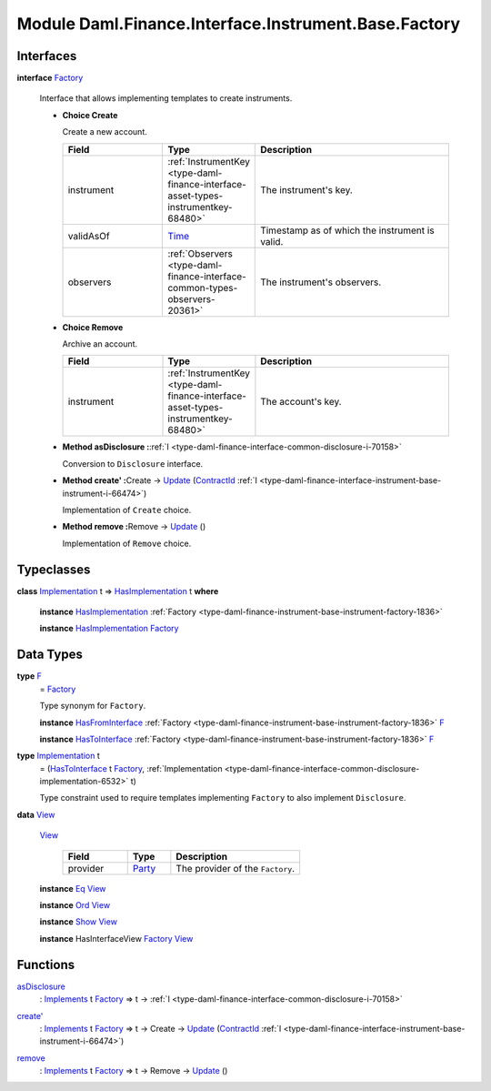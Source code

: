 .. Copyright (c) 2022 Digital Asset (Switzerland) GmbH and/or its affiliates. All rights reserved.
.. SPDX-License-Identifier: Apache-2.0

.. _module-daml-finance-interface-instrument-base-factory-15762:

Module Daml.Finance.Interface.Instrument.Base.Factory
======================================================

Interfaces
----------

.. _type-daml-finance-interface-instrument-base-factory-factory-88339:

**interface** `Factory <type-daml-finance-interface-instrument-base-factory-factory-88339_>`_

  Interface that allows implementing templates to create instruments\.

  + **Choice Create**

    Create a new account\.

    .. list-table::
       :widths: 15 10 30
       :header-rows: 1

       * - Field
         - Type
         - Description
       * - instrument
         - :ref:`InstrumentKey <type-daml-finance-interface-asset-types-instrumentkey-68480>`
         - The instrument's key\.
       * - validAsOf
         - `Time <https://docs.daml.com/daml/stdlib/Prelude.html#type-da-internal-lf-time-63886>`_
         - Timestamp as of which the instrument is valid\.
       * - observers
         - :ref:`Observers <type-daml-finance-interface-common-types-observers-20361>`
         - The instrument's observers\.

  + **Choice Remove**

    Archive an account\.

    .. list-table::
       :widths: 15 10 30
       :header-rows: 1

       * - Field
         - Type
         - Description
       * - instrument
         - :ref:`InstrumentKey <type-daml-finance-interface-asset-types-instrumentkey-68480>`
         - The account's key\.

  + **Method asDisclosure \:**\ :ref:`I <type-daml-finance-interface-common-disclosure-i-70158>`

    Conversion to ``Disclosure`` interface\.

  + **Method create' \:**\ Create \-\> `Update <https://docs.daml.com/daml/stdlib/Prelude.html#type-da-internal-lf-update-68072>`_ (`ContractId <https://docs.daml.com/daml/stdlib/Prelude.html#type-da-internal-lf-contractid-95282>`_ :ref:`I <type-daml-finance-interface-instrument-base-instrument-i-66474>`)

    Implementation of ``Create`` choice\.

  + **Method remove \:**\ Remove \-\> `Update <https://docs.daml.com/daml/stdlib/Prelude.html#type-da-internal-lf-update-68072>`_ ()

    Implementation of ``Remove`` choice\.

Typeclasses
-----------

.. _class-daml-finance-interface-instrument-base-factory-hasimplementation-41720:

**class** `Implementation <type-daml-finance-interface-instrument-base-factory-implementation-86332_>`_ t \=\> `HasImplementation <class-daml-finance-interface-instrument-base-factory-hasimplementation-41720_>`_ t **where**

  **instance** `HasImplementation <class-daml-finance-interface-instrument-base-factory-hasimplementation-41720_>`_ :ref:`Factory <type-daml-finance-instrument-base-instrument-factory-1836>`

  **instance** `HasImplementation <class-daml-finance-interface-instrument-base-factory-hasimplementation-41720_>`_ `Factory <type-daml-finance-interface-instrument-base-factory-factory-88339_>`_

Data Types
----------

.. _type-daml-finance-interface-instrument-base-factory-f-87857:

**type** `F <type-daml-finance-interface-instrument-base-factory-f-87857_>`_
  \= `Factory <type-daml-finance-interface-instrument-base-factory-factory-88339_>`_

  Type synonym for ``Factory``\.

  **instance** `HasFromInterface <https://docs.daml.com/daml/stdlib/Prelude.html#class-da-internal-interface-hasfrominterface-43863>`_ :ref:`Factory <type-daml-finance-instrument-base-instrument-factory-1836>` `F <type-daml-finance-interface-instrument-base-factory-f-87857_>`_

  **instance** `HasToInterface <https://docs.daml.com/daml/stdlib/Prelude.html#class-da-internal-interface-hastointerface-68104>`_ :ref:`Factory <type-daml-finance-instrument-base-instrument-factory-1836>` `F <type-daml-finance-interface-instrument-base-factory-f-87857_>`_

.. _type-daml-finance-interface-instrument-base-factory-implementation-86332:

**type** `Implementation <type-daml-finance-interface-instrument-base-factory-implementation-86332_>`_ t
  \= (`HasToInterface <https://docs.daml.com/daml/stdlib/Prelude.html#class-da-internal-interface-hastointerface-68104>`_ t `Factory <type-daml-finance-interface-instrument-base-factory-factory-88339_>`_, :ref:`Implementation <type-daml-finance-interface-common-disclosure-implementation-6532>` t)

  Type constraint used to require templates implementing ``Factory`` to also
  implement ``Disclosure``\.

.. _type-daml-finance-interface-instrument-base-factory-view-16567:

**data** `View <type-daml-finance-interface-instrument-base-factory-view-16567_>`_

  .. _constr-daml-finance-interface-instrument-base-factory-view-21518:

  `View <constr-daml-finance-interface-instrument-base-factory-view-21518_>`_

    .. list-table::
       :widths: 15 10 30
       :header-rows: 1

       * - Field
         - Type
         - Description
       * - provider
         - `Party <https://docs.daml.com/daml/stdlib/Prelude.html#type-da-internal-lf-party-57932>`_
         - The provider of the ``Factory``\.

  **instance** `Eq <https://docs.daml.com/daml/stdlib/Prelude.html#class-ghc-classes-eq-22713>`_ `View <type-daml-finance-interface-instrument-base-factory-view-16567_>`_

  **instance** `Ord <https://docs.daml.com/daml/stdlib/Prelude.html#class-ghc-classes-ord-6395>`_ `View <type-daml-finance-interface-instrument-base-factory-view-16567_>`_

  **instance** `Show <https://docs.daml.com/daml/stdlib/Prelude.html#class-ghc-show-show-65360>`_ `View <type-daml-finance-interface-instrument-base-factory-view-16567_>`_

  **instance** HasInterfaceView `Factory <type-daml-finance-interface-instrument-base-factory-factory-88339_>`_ `View <type-daml-finance-interface-instrument-base-factory-view-16567_>`_

Functions
---------

.. _function-daml-finance-interface-instrument-base-factory-asdisclosure-47075:

`asDisclosure <function-daml-finance-interface-instrument-base-factory-asdisclosure-47075_>`_
  \: `Implements <https://docs.daml.com/daml/stdlib/Prelude.html#type-da-internal-interface-implements-92077>`_ t `Factory <type-daml-finance-interface-instrument-base-factory-factory-88339_>`_ \=\> t \-\> :ref:`I <type-daml-finance-interface-common-disclosure-i-70158>`

.. _function-daml-finance-interface-instrument-base-factory-createtick-98438:

`create' <function-daml-finance-interface-instrument-base-factory-createtick-98438_>`_
  \: `Implements <https://docs.daml.com/daml/stdlib/Prelude.html#type-da-internal-interface-implements-92077>`_ t `Factory <type-daml-finance-interface-instrument-base-factory-factory-88339_>`_ \=\> t \-\> Create \-\> `Update <https://docs.daml.com/daml/stdlib/Prelude.html#type-da-internal-lf-update-68072>`_ (`ContractId <https://docs.daml.com/daml/stdlib/Prelude.html#type-da-internal-lf-contractid-95282>`_ :ref:`I <type-daml-finance-interface-instrument-base-instrument-i-66474>`)

.. _function-daml-finance-interface-instrument-base-factory-remove-35078:

`remove <function-daml-finance-interface-instrument-base-factory-remove-35078_>`_
  \: `Implements <https://docs.daml.com/daml/stdlib/Prelude.html#type-da-internal-interface-implements-92077>`_ t `Factory <type-daml-finance-interface-instrument-base-factory-factory-88339_>`_ \=\> t \-\> Remove \-\> `Update <https://docs.daml.com/daml/stdlib/Prelude.html#type-da-internal-lf-update-68072>`_ ()
